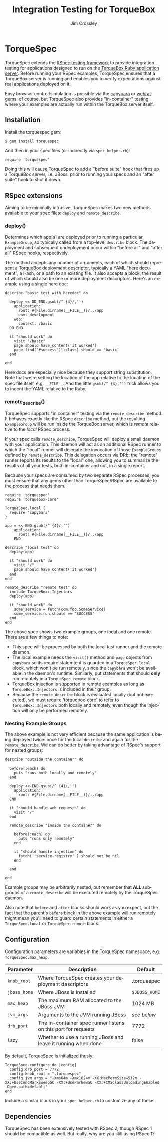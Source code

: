 #+TITLE:     Integration Testing for TorqueBox
#+AUTHOR:    Jim Crossley
#+EMAIL:     jcrossley@redhat.com
#+LANGUAGE:  en
#+OPTIONS:   H:3 num:nil toc:nil \n:nil @:t ::t |:t ^:t -:t f:t *:t <:t
#+OPTIONS:   TeX:t LaTeX:nil skip:nil d:nil todo:t pri:nil tags:not-in-toc
#+INFOJS_OPT: view:nil toc:nil ltoc:t mouse:underline buttons:0 path:http://orgmode.org/org-info.js
#+EXPORT_SELECT_TAGS: export
#+EXPORT_EXCLUDE_TAGS: noexport

* TorqueSpec 
  
  TorqueSpec extends the [[http://relishapp.com/rspec][RSpec testing framework]] to provide
  integration testing for applications designed to run on the
  [[http://torquebox.org/][TorqueBox Ruby application server]].  Before running your RSpec
  examples, TorqueSpec ensures that a TorqueBox server is running and
  enables you to verify expectations against real applications
  deployed on it.

  Easy browser control/simulation is possible via the [[https://github.com/jnicklas/capybara][capybara]] or
  [[https://github.com/brynary/webrat][webrat]] gems, of course, but TorqueSpec also provides "in-container"
  testing, where your examples are actually run within the TorqueBox
  server itself.

** Installation

   Install the torquespec gem:

   : $ gem install torquespec

   And then in your spec files (or indirectly via =spec_helper.rb=):

   : require 'torquespec'

   Doing this will cause TorqueSpec to add a "before suite" hook that
   fires up a TorqueBox server, i.e. JBoss, prior to running your
   specs and an "after suite" hook to shut it down.

** RSpec extensions

   Aiming to be minimally intrusive, TorqueSpec makes two new methods
   available to your spec files: =deploy= and =remote_describe=.

*** deploy()

    Determines which app[s] are deployed prior to running a particular
    =ExampleGroup=, so typically called from a top-level =describe=
    block.  The deployment and subsequent undeployment occur within
    "before all" and "after all" RSpec hooks, respectively.

    The method accepts any number of arguments, each of which should
    represent a [[http://torquebox.org/2x/builds/html-docs/deployment-descriptors.html][TorqueBox deployment descriptor]], typically a YAML
    "here document", a Hash, or a path to an existing file.  It also
    accepts a block, the result of which should also be one or more
    deployment descriptors.  Here's an example using a single here
    doc:

    : describe "basic test with heredoc" do
    : 
    :   deploy <<-DD_END.gsub(/^ {4}/,'')
    :     application:
    :       root: #{File.dirname(__FILE__)}/../app
    :       env: development
    :     web:
    :       context: /basic
    :   DD_END
    : 
    :   it "should work" do
    :     visit "/basic"
    :     page.should have_content('it worked')
    :     page.find("#success")[:class].should == 'basic'
    :   end
    : 
    : end

    Here docs are especially nice because they support string
    substitution.  Note that we're setting the location of the app
    relative to the location of the spec file itself,
    e.g. =__FILE__=.  And the little =gsub(/^ {4},'')= trick allows
    you to indent the YAML relative to the Ruby.

*** remote_describe()

    TorqueSpec supports "in container" testing via the
    =remote_describe= method.  It behaves exactly like the RSpec
    =describe= method, but the resulting =ExampleGroup= will be run
    inside the TorqueBox server, which is /remote/ relative to the
    /local/ RSpec process.

    If your spec calls =remote_describe=, TorqueSpec will deploy a
    small daemon with your application.  This daemon will act as an
    additional RSpec runner to which the "local" runner will delegate
    the invocation of those =ExampleGroups= defined by
    =remote_describe=.  This delegation occurs via DRb: the "remote"
    runner reports its results to the "local" one, allowing you to
    summarize the results of all your tests, both in-container and
    out, in a single report.

    Because your specs are consumed by two separate RSpec processes,
    you must ensure that any gems other than TorqueSpec/RSpec are
    available to the process that needs them.

    : require 'torquespec'
    : require 'torquebox-core'
    : 
    : TorqueSpec.local {
    :   require 'capybara'
    : }
    : 
    : app = <<-END.gsub(/^ {4}/,'')
    :     application:
    :       root: #{File.dirname(__FILE__)}/../app
    :     END
    : 
    : describe "local test" do
    :   deploy(app)
    : 
    :   it "should work" do
    :     visit "/"
    :     page.should have_content('it worked')
    :   end
    : end
    : 
    : remote_describe "remote test" do
    :   include TorqueBox::Injectors
    :   deploy(app)
    : 
    :   it "should work" do
    :     some_service = fetch(com.foo.SomeService)
    :     some_service.run.should == 'SUCCESS'
    :   end
    : end
    
    The above spec shows two example groups, one local and one remote.
    There are a few things to note:
      - This spec will be processed by both the local test runner and
        the remote daemon.
      - The local example needs the =visit()= method and =page=
        objects from =capybara= so its require statemtent is guarded
        in a =TorqueSpec.local= block, which won't be run remotely,
        since the =capybara= won't be available in the daemon's
        runtime.  Similarly, put statements that should *only* run
        remotely in a =TorqueSpec.remote= block.
      - TorqueBox injection is supported in remote examples as long as
        =TorqueBox::Injectors= is included in their group.
      - Because the =remote_describe= block is evaluated locally (but
        not executed), we must require 'torquebox-core' to refer to
        =TorqueBox::Injectors= both locally and remotely, even though
        the injection will only be performed remotely.

*** Nesting Example Groups

    The above example is not very efficient because the same
    application is being deployed twice: once for the local =describe=
    and again for the =remote_describe=.  We can do better by taking
    advantage of RSpec's support for nested groups:

    : describe "outside the container" do
    : 
    :   before(:each) do
    :     puts "runs both locally and remotely"
    :   end
    : 
    :   deploy <<-END.gsub(/^ {4}/,'')
    :     application:
    :       root: #{File.dirname(__FILE__)}/../app
    :   END
    : 
    :   it "should handle web requests" do
    :     visit "/"
    :   end
    : 
    :   remote_describe "inside the container" do
    : 
    :     before(:each) do
    :       puts "runs only remotely"
    :     end
    : 
    :     it "should handle injection" do
    :       fetch( 'service-registry' ).should_not be_nil
    :     end
    : 
    :   end
    : 
    : end

    Example groups may be arbitrarily nested, but remember that *ALL*
    subgroups of a =remote_describe= will be executed remotely by the
    TorqueSpec daemon.

    Also note that =before= and =after= blocks should work as you
    expect, but the fact that the parent's =before= block in the above
    example will run remotely might mean you'll need to guard certain
    statements in either a =TorqueSpec.local= or =TorqueSpec.remote=
    block.

** Configuration 

   Configuration parameters are variables in the TorqueSpec namespace, e.g. =TorqueSpec.max_heap=.

   | Parameter    | Description                                                    | Default       |
   |--------------+----------------------------------------------------------------+---------------|
   | ~knob_root~  | Where TorqueSpec creates your deployment descriptors           | .torquespec   |
   | ~jboss_home~ | Where JBoss is installed                                       | ~$JBOSS_HOME~ |
   | ~max_heap~   | The maximum RAM allocated to the JBoss JVM                     | 1024 MB       |
   | ~jvm_args~   | Arguments to the JVM running JBoss                             | /see below/   |
   | ~drb_port~   | The in-container spec runner listens on this port for requests | 7772          |
   | ~lazy~       | Whether to use a running JBoss and leave it running when done  | false         |

   By default, TorqueSpec is initialized thusly:

   : TorqueSpec.configure do |config|
   :   config.drb_port = 7772
   :   config.knob_root = ".torquespec"
   :   config.jvm_args = "-Xms64m -Xmx1024m -XX:MaxPermSize=512m -XX:+UseConcMarkSweepGC -XX:+UseParNewGC -XX:+CMSClassUnloadingEnabled -Dgem.path=default"
   : end

   Include a similar block in your =spec_helper.rb= to customize any of these.

** Dependencies

   TorqueSpec has been extensively tested with RSpec 2, though RSpec 1
   should be compatible as well.  But really, why are you still using
   RSpec 1?

